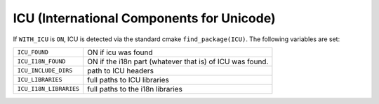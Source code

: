 .. index:: ICU, external dependency
.. _icu:


ICU (International Components for Unicode)
==========================================

If ``WITH_ICU`` is ``ON``, ICU is detected via the standard cmake
``find_package(ICU)``.  The following variables are set:

+-----------------------+----------------------------------------+
|``ICU_FOUND``          |ON if icu was found                     |
+-----------------------+----------------------------------------+
|``ICU_I18N_FOUND``     |ON if the i18n part (whatever that is)  |
|                       |of ICU was found.                       |
+-----------------------+----------------------------------------+
|``ICU_INCLUDE_DIRS``   |path to ICU headers                     |
+-----------------------+----------------------------------------+
|``ICU_LIBRARIES``      |full paths to ICU libraries             |
+-----------------------+----------------------------------------+
|``ICU_I18N_LIBRARIES`` |full paths to the i18n libraries        |
+-----------------------+----------------------------------------+
